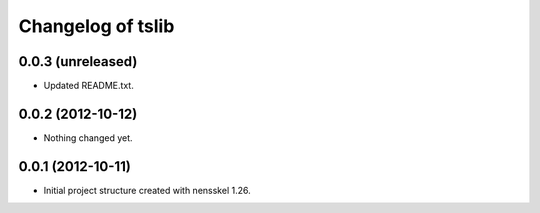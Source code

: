 Changelog of tslib
===================================================


0.0.3 (unreleased)
------------------

- Updated README.txt.


0.0.2 (2012-10-12)
------------------

- Nothing changed yet.


0.0.1 (2012-10-11)
------------------

- Initial project structure created with nensskel 1.26.
